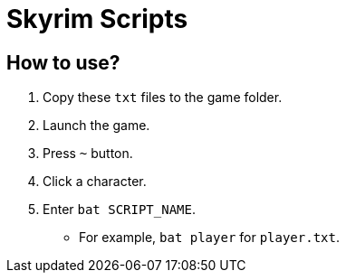 = Skyrim Scripts

== How to use?

1. Copy these `txt` files to the game folder.
2. Launch the game.
3. Press `~` button.
4. Click a character.
5. Enter `bat SCRIPT_NAME`.
  * For example, `bat player` for `player.txt`.
